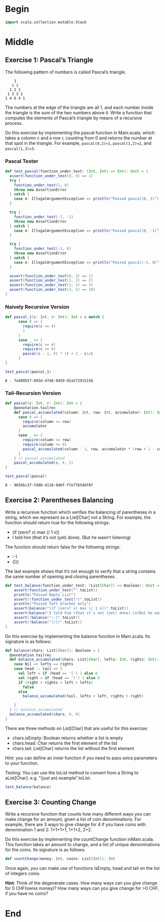 #+BEGIN_COMMENT
.. title: Recursion
.. slug: recursion
.. date: 2019-12-07 19:49:38 UTC-08:00
.. tags: course 1
.. category: Course 1,Assignment
.. link: 
.. description: Assignment 1 - recursion.
.. type: text

#+END_COMMENT
#+OPTIONS: ^:{}
#+TOC: headlines 3
* Begin
#+begin_src jupyter-scala :session recursion :results none
import scala.collection.mutable.Stack
#+end_src
* Middle
** Exercise 1: Pascal’s Triangle

The following pattern of numbers is called Pascal’s triangle.

#+begin_example
    1
   1 1
  1 2 1
 1 3 3 1
1 4 6 4 1
#+end_example

The numbers at the edge of the triangle are all 1, and each number inside the triangle is the sum of the two numbers above it. Write a function that computes the elements of Pascal’s triangle by means of a recursive process.

Do this exercise by implementing the pascal function in Main.scala, which takes a column c and a row r, counting from 0 and returns the number at that spot in the triangle. For example, ~pascal(0,2)=1~, ~pascal(1,2)=2~, and ~pascal(1,3)=3~.
*** Pascal Tester
#+begin_src jupyter-scala :session recursion :results none
def test_pascal(function_under_test: (Int, Int) => Int): Unit = {  
  assert(function_under_test(0, 0) == 1)
  try {
    function_under_test(1, 0)
    throw new AssertionError
  } catch {
    case e: IllegalArgumentException => println("Passed pascal(0, 1)")
  }

  try {
    function_under_test(-2, -1)
    throw new AssertionError
  } catch {
    case e: IllegalArgumentException => println("Passed pascal(0, -1)")
  }

  try {
    function_under_test(-1, 0)
    throw new AssertionError
  } catch {
    case e: IllegalArgumentException => println("Passed pascal(-1, 0)")
  }

  assert(function_under_test(0, 2) == 1)
  assert(function_under_test(1, 2) == 2)
  assert(function_under_test(1, 3) == 3)
  assert(function_under_test(3, 5) == 10)
}
#+end_src
*** Naively Recursive Version
#+begin_src jupyter-scala :session recursion :results none
def pascal_1(c: Int, r: Int): Int = c match {
      case 0 => {
        require(c <= r)
        1
      }
      case _ => {
        require(c <= r)
        require(c >= 0)
        pascal(c - 1, r) * (r + 1 - c)/c
      }
}
#+end_src

#+begin_src jupyter-scala :session recursion :results output :exports both
test_pascal(pascal_1)
#+end_src

#+RESULTS:
: 6 - 7a489557-893d-47dd-9459-92a57291515b

*** Tail-Recursion Version

#+begin_src jupyter-scala :session recursion :results none
def pascal(c: Int, r: Int): Int = {
    @annotation.tailrec
    def pascal_accumulated(column: Int, row: Int, accumulator: Int): Int = column match{
      case 0 => {
        require(column <= row)
        accumulator
      }
      case _ => {
        require(column <= row)
        require(column >= 0)
        pascal_accumulated(column - 1, row, accumulator * (row + 1 - column)/column)
      }
    } // pascal_accumulated
    pascal_accumulated(c, r, 1)
}
#+end_src

#+begin_src jupyter-scala :session recursion :results output :exports both
test_pascal(pascal)
#+end_src

#+RESULTS:
: 8 - 9656bc37-fd80-4110-9d6f-f7e77b546f8f

** Exercise 2: Parentheses Balancing

Write a recursive function which verifies the balancing of parentheses in a string, which we represent as a List[Char] not a String. For example, the function should return true for the following strings:

   - (if (zero? x) max (/ 1 x))
   - I told him (that it’s not (yet) done). (But he wasn’t listening)

The function should return false for the following strings:

    - :-)
    - ())(

The last example shows that it’s not enough to verify that a string contains the same number of opening and closing parentheses.
#+begin_src jupyter-scala :session recursion :results none
def test_balance(function_under_test: (List[Char]) => Boolean): Unit = {
    assert(function_under_test("".toList))
    println("Passed Empty List")
    assert(!function_under_test("(".toList))
    println("Passed left bracket only")
    assert(balance("(if (zero? x) max (/ 1 x))".toList))
    assert(balance("I told him (that it's not (yet) done).\n(But he wasn't listening)".toList))
    assert(!balance(":-)".toList))
    assert(!balance("())(".toList))
}
#+end_src
Do this exercise by implementing the balance function in Main.scala. Its signature is as follows:

#+begin_src jupyter-scala :session recursion :results none
def balance(chars: List[Char]): Boolean = {
  @annotation.tailrec
  def balance_accumulated(chars: List[Char], lefts: Int, rights: Int): Boolean = chars match {
    case Nil => lefts == rights
    case head :: tail => {
      val left = if (head == '(') 1 else 0
      val right = if (head == ')') 1 else 0
      if (right + rights > left + lefts)
        false
      else
        balance_accumulated(tail, lefts + left, rights + right)

    }
  } // balance_accumulated
  balance_accumulated(chars, 0, 0)
}
#+end_src

There are three methods on List[Char] that are useful for this exercise:

    - chars.isEmpty: Boolean returns whether a list is empty
    - chars.head: Char returns the first element of the list
    - chars.tail: List[Char] returns the list without the first element

Hint: you can define an inner function if you need to pass extra parameters to your function.

Testing: You can use the toList method to convert from a String to aList[Char]: e.g. "(just an) example".toList.

#+begin_src jupyter-scala :session recursion :results none
test_balance(balance)
#+end_src

** Exercise 3: Counting Change

Write a recursive function that counts how many different ways you can make change for an amount, given a list of coin denominations. For example, there are 3 ways to give change for 4 if you have coins with denomination 1 and 2: 1+1+1+1, 1+1+2, 2+2.

Do this exercise by implementing the countChange function inMain.scala. This function takes an amount to change, and a list of unique denominations for the coins. Its signature is as follows:

#+begin_src scala
def countChange(money: Int, coins: List[Int]): Int
#+end_src

Once again, you can make use of functions isEmpty, head and tail on the list of integers coins.

**Hint**: Think of the degenerate cases. How many ways can you give change for 0 CHF(swiss money)? How many ways can you give change for >0 CHF, if you have no coins?
* End
